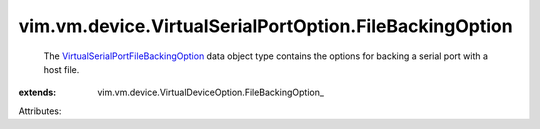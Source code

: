 
vim.vm.device.VirtualSerialPortOption.FileBackingOption
=======================================================
  The `VirtualSerialPortFileBackingOption <vim/vm/device/VirtualSerialPortOption/FileBackingOption.rst>`_ data object type contains the options for backing a serial port with a host file.
:extends: vim.vm.device.VirtualDeviceOption.FileBackingOption_

Attributes:
